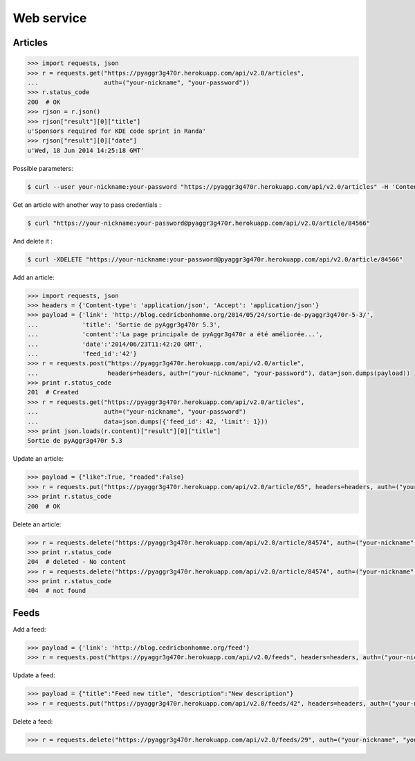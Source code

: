 Web service
===========

Articles
--------

.. code-block:: python

    >>> import requests, json
    >>> r = requests.get("https://pyaggr3g470r.herokuapp.com/api/v2.0/articles",
    ...                  auth=("your-nickname", "your-password"))
    >>> r.status_code
    200  # OK
    >>> rjson = r.json()
    >>> rjson["result"][0]["title"]
    u'Sponsors required for KDE code sprint in Randa'
    >>> rjson["result"][0]["date"]
    u'Wed, 18 Jun 2014 14:25:18 GMT'

Possible parameters:

.. code-block:: bash

    $ curl --user your-nickname:your-password "https://pyaggr3g470r.herokuapp.com/api/v2.0/articles" -H 'Content-Type: application/json' --data='{"feed": 24}'

Get an article with another way to pass credentials :

.. code-block:: bash

    $ curl "https://your-nickname:your-password@pyaggr3g470r.herokuapp.com/api/v2.0/article/84566"

And delete it :

.. code-block:: bash

    $ curl -XDELETE "https://your-nickname:your-password@pyaggr3g470r.herokuapp.com/api/v2.0/article/84566"

Add an article:

.. code-block:: python

    >>> import requests, json
    >>> headers = {'Content-type': 'application/json', 'Accept': 'application/json'}
    >>> payload = {'link': 'http://blog.cedricbonhomme.org/2014/05/24/sortie-de-pyaggr3g470r-5-3/',
    ...            'title': 'Sortie de pyAggr3g470r 5.3',
    ...            'content':'La page principale de pyAggr3g470r a été améliorée...',
    ...            'date':'2014/06/23T11:42:20 GMT',
    ...            'feed_id':'42'}
    >>> r = requests.post("https://pyaggr3g470r.herokuapp.com/api/v2.0/article",
    ...                   headers=headers, auth=("your-nickname", "your-password"), data=json.dumps(payload))
    >>> print r.status_code
    201  # Created
    >>> r = requests.get("https://pyaggr3g470r.herokuapp.com/api/v2.0/articles",
    ...                  auth=("your-nickname", "your-password")
    ...                  data=json.dumps({'feed_id': 42, 'limit': 1}))
    >>> print json.loads(r.content)["result"][0]["title"]
    Sortie de pyAggr3g470r 5.3

Update an article:

.. code-block:: python

    >>> payload = {"like":True, "readed":False}
    >>> r = requests.put("https://pyaggr3g470r.herokuapp.com/api/v2.0/article/65", headers=headers, auth=("your-nickname", "your-password"), data=json.dumps(payload))
    >>> print r.status_code
    200  # OK

Delete an article:

.. code-block:: python

    >>> r = requests.delete("https://pyaggr3g470r.herokuapp.com/api/v2.0/article/84574", auth=("your-nickname", "your-password"))
    >>> print r.status_code
    204  # deleted - No content
    >>> r = requests.delete("https://pyaggr3g470r.herokuapp.com/api/v2.0/article/84574", auth=("your-nickname", "your-password"))
    >>> print r.status_code
    404  # not found

Feeds
-----

Add a feed:

.. code-block:: python

    >>> payload = {'link': 'http://blog.cedricbonhomme.org/feed'}
    >>> r = requests.post("https://pyaggr3g470r.herokuapp.com/api/v2.0/feeds", headers=headers, auth=("your-nickname", "your-password"), data=json.dumps(payload))

Update a feed:

.. code-block:: python

    >>> payload = {"title":"Feed new title", "description":"New description"}
    >>> r = requests.put("https://pyaggr3g470r.herokuapp.com/api/v2.0/feeds/42", headers=headers, auth=("your-nickname", "your-password"), data=json.dumps(payload))

Delete a feed:

.. code-block:: python

    >>> r = requests.delete("https://pyaggr3g470r.herokuapp.com/api/v2.0/feeds/29", auth=("your-nickname", "your-password"))
